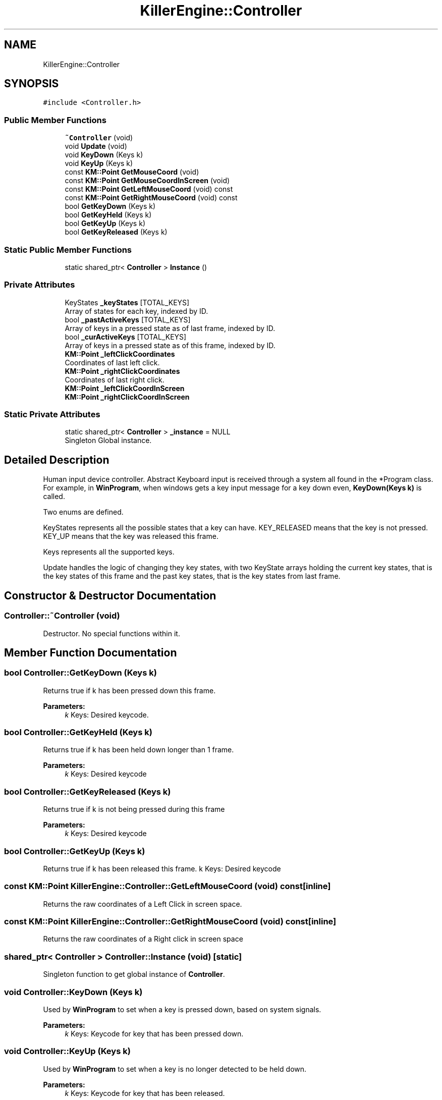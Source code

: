 .TH "KillerEngine::Controller" 3 "Tue Mar 12 2019" "Killer Engine" \" -*- nroff -*-
.ad l
.nh
.SH NAME
KillerEngine::Controller
.SH SYNOPSIS
.br
.PP
.PP
\fC#include <Controller\&.h>\fP
.SS "Public Member Functions"

.in +1c
.ti -1c
.RI "\fB~Controller\fP (void)"
.br
.ti -1c
.RI "void \fBUpdate\fP (void)"
.br
.ti -1c
.RI "void \fBKeyDown\fP (Keys k)"
.br
.ti -1c
.RI "void \fBKeyUp\fP (Keys k)"
.br
.ti -1c
.RI "const \fBKM::Point\fP \fBGetMouseCoord\fP (void)"
.br
.ti -1c
.RI "const \fBKM::Point\fP \fBGetMouseCoordInScreen\fP (void)"
.br
.ti -1c
.RI "const \fBKM::Point\fP \fBGetLeftMouseCoord\fP (void) const"
.br
.ti -1c
.RI "const \fBKM::Point\fP \fBGetRightMouseCoord\fP (void) const"
.br
.ti -1c
.RI "bool \fBGetKeyDown\fP (Keys k)"
.br
.ti -1c
.RI "bool \fBGetKeyHeld\fP (Keys k)"
.br
.ti -1c
.RI "bool \fBGetKeyUp\fP (Keys k)"
.br
.ti -1c
.RI "bool \fBGetKeyReleased\fP (Keys k)"
.br
.in -1c
.SS "Static Public Member Functions"

.in +1c
.ti -1c
.RI "static shared_ptr< \fBController\fP > \fBInstance\fP ()"
.br
.in -1c
.SS "Private Attributes"

.in +1c
.ti -1c
.RI "KeyStates \fB_keyStates\fP [TOTAL_KEYS]"
.br
.RI "Array of states for each key, indexed by ID\&. "
.ti -1c
.RI "bool \fB_pastActiveKeys\fP [TOTAL_KEYS]"
.br
.RI "Array of keys in a pressed state as of last frame, indexed by ID\&. "
.ti -1c
.RI "bool \fB_curActiveKeys\fP [TOTAL_KEYS]"
.br
.RI "Array of keys in a pressed state as of this frame, indexed by ID\&. "
.ti -1c
.RI "\fBKM::Point\fP \fB_leftClickCoordinates\fP"
.br
.RI "Coordinates of last left click\&. "
.ti -1c
.RI "\fBKM::Point\fP \fB_rightClickCoordinates\fP"
.br
.RI "Coordinates of last right click\&. "
.ti -1c
.RI "\fBKM::Point\fP \fB_leftClickCoordInScreen\fP"
.br
.ti -1c
.RI "\fBKM::Point\fP \fB_rightClickCoordInScreen\fP"
.br
.in -1c
.SS "Static Private Attributes"

.in +1c
.ti -1c
.RI "static shared_ptr< \fBController\fP > \fB_instance\fP = NULL"
.br
.RI "Singleton Global instance\&. "
.in -1c
.SH "Detailed Description"
.PP 
Human input device controller\&. Abstract Keyboard input is received through a system all found in the *Program class\&. For example, in \fBWinProgram\fP, when windows gets a key input message for a key down even, \fBKeyDown(Keys k)\fP is called\&.
.PP
Two enums are defined\&.
.PP
KeyStates represents all the possible states that a key can have\&. KEY_RELEASED means that the key is not pressed\&. KEY_UP means that the key was released this frame\&.
.PP
Keys represents all the supported keys\&.
.PP
Update handles the logic of changing they key states, with two KeyState arrays holding the current key states, that is the key states of this frame and the past key states, that is the key states from last frame\&. 
.SH "Constructor & Destructor Documentation"
.PP 
.SS "Controller::~Controller (void)"
Destructor\&. No special functions within it\&. 
.SH "Member Function Documentation"
.PP 
.SS "bool Controller::GetKeyDown (Keys k)"
Returns true if k has been pressed down this frame\&. 
.PP
\fBParameters:\fP
.RS 4
\fIk\fP Keys: Desired keycode\&. 
.RE
.PP

.SS "bool Controller::GetKeyHeld (Keys k)"
Returns true if k has been held down longer than 1 frame\&. 
.PP
\fBParameters:\fP
.RS 4
\fIk\fP Keys: Desired keycode 
.RE
.PP

.SS "bool Controller::GetKeyReleased (Keys k)"
Returns true if k is not being pressed during this frame 
.PP
\fBParameters:\fP
.RS 4
\fIk\fP Keys: Desired keycode 
.RE
.PP

.SS "bool Controller::GetKeyUp (Keys k)"
Returns true if k has been released this frame\&.  k Keys: Desired keycode 
.SS "const \fBKM::Point\fP KillerEngine::Controller::GetLeftMouseCoord (void) const\fC [inline]\fP"
Returns the raw coordinates of a Left Click in screen space\&. 
.SS "const \fBKM::Point\fP KillerEngine::Controller::GetRightMouseCoord (void) const\fC [inline]\fP"
Returns the raw coordinates of a Right click in screen space 
.SS "shared_ptr< \fBController\fP > Controller::Instance (void)\fC [static]\fP"
Singleton function to get global instance of \fBController\fP\&. 
.SS "void Controller::KeyDown (Keys k)"
Used by \fBWinProgram\fP to set when a key is pressed down, based on system signals\&. 
.PP
\fBParameters:\fP
.RS 4
\fIk\fP Keys: Keycode for key that has been pressed down\&. 
.RE
.PP

.SS "void Controller::KeyUp (Keys k)"
Used by \fBWinProgram\fP to set when a key is no longer detected to be held down\&. 
.PP
\fBParameters:\fP
.RS 4
\fIk\fP Keys: Keycode for key that has been released\&. 
.RE
.PP

.SS "void Controller::Update (void)"
Sets the new state of each key\&. 

.SH "Author"
.PP 
Generated automatically by Doxygen for Killer Engine from the source code\&.
